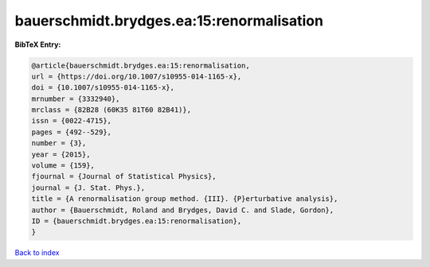 bauerschmidt.brydges.ea:15:renormalisation
==========================================

.. :cite:t:`bauerschmidt.brydges.ea:15:renormalisation`

.. bibliography:: ../../All.bib

**BibTeX Entry:**

.. code-block:: bibtex

   @article{bauerschmidt.brydges.ea:15:renormalisation,
   url = {https://doi.org/10.1007/s10955-014-1165-x},
   doi = {10.1007/s10955-014-1165-x},
   mrnumber = {3332940},
   mrclass = {82B28 (60K35 81T60 82B41)},
   issn = {0022-4715},
   pages = {492--529},
   number = {3},
   year = {2015},
   volume = {159},
   fjournal = {Journal of Statistical Physics},
   journal = {J. Stat. Phys.},
   title = {A renormalisation group method. {III}. {P}erturbative analysis},
   author = {Bauerschmidt, Roland and Brydges, David C. and Slade, Gordon},
   ID = {bauerschmidt.brydges.ea:15:renormalisation},
   }

`Back to index <../index>`_
